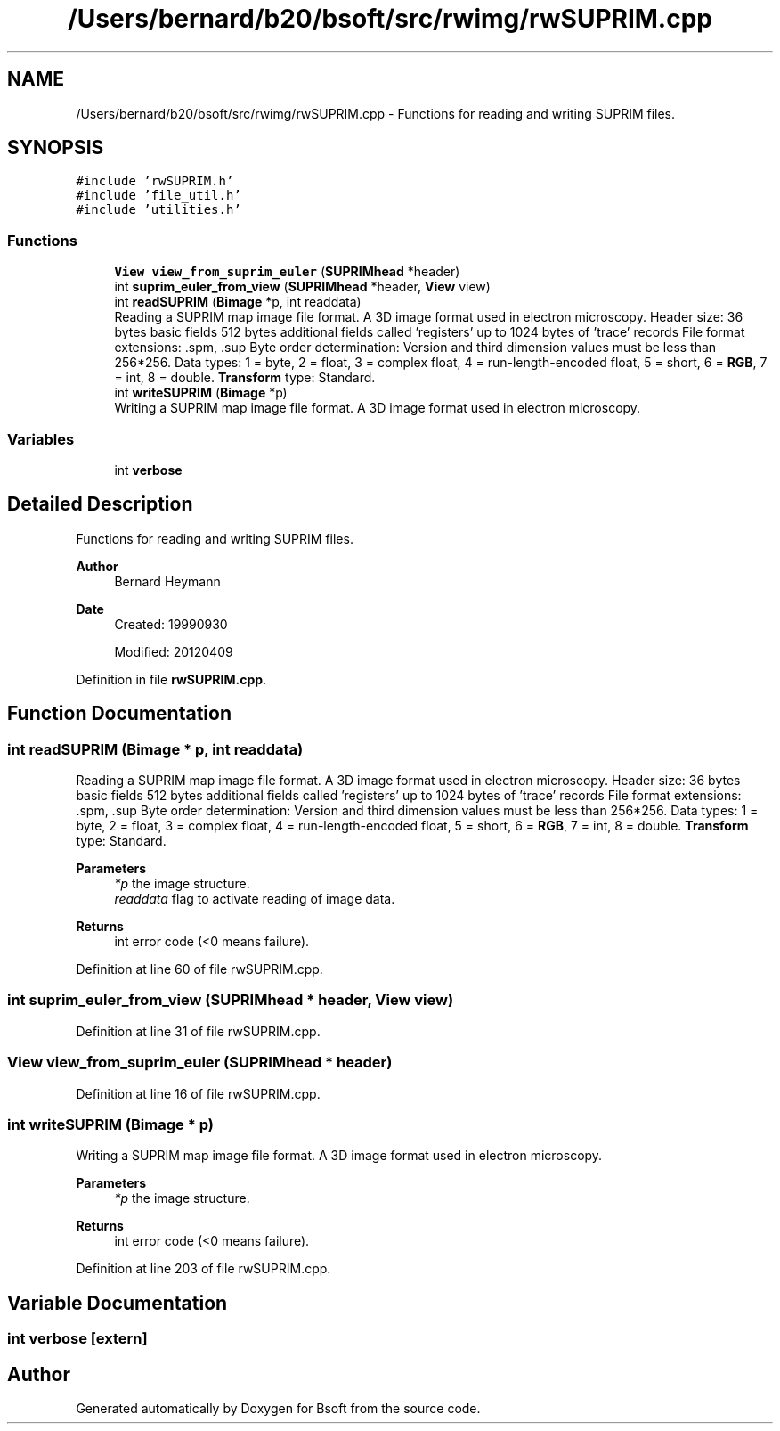 .TH "/Users/bernard/b20/bsoft/src/rwimg/rwSUPRIM.cpp" 3 "Wed Sep 1 2021" "Version 2.1.0" "Bsoft" \" -*- nroff -*-
.ad l
.nh
.SH NAME
/Users/bernard/b20/bsoft/src/rwimg/rwSUPRIM.cpp \- Functions for reading and writing SUPRIM files\&.  

.SH SYNOPSIS
.br
.PP
\fC#include 'rwSUPRIM\&.h'\fP
.br
\fC#include 'file_util\&.h'\fP
.br
\fC#include 'utilities\&.h'\fP
.br

.SS "Functions"

.in +1c
.ti -1c
.RI "\fBView\fP \fBview_from_suprim_euler\fP (\fBSUPRIMhead\fP *header)"
.br
.ti -1c
.RI "int \fBsuprim_euler_from_view\fP (\fBSUPRIMhead\fP *header, \fBView\fP view)"
.br
.ti -1c
.RI "int \fBreadSUPRIM\fP (\fBBimage\fP *p, int readdata)"
.br
.RI "Reading a SUPRIM map image file format\&. A 3D image format used in electron microscopy\&. Header size: 36 bytes basic fields 512 bytes additional fields called 'registers' up to 1024 bytes of 'trace' records File format extensions: \&.spm, \&.sup Byte order determination: Version and third dimension values must be less than 256*256\&. Data types: 1 = byte, 2 = float, 3 = complex float, 4 = run-length-encoded float, 5 = short, 6 = \fBRGB\fP, 7 = int, 8 = double\&. \fBTransform\fP type: Standard\&. "
.ti -1c
.RI "int \fBwriteSUPRIM\fP (\fBBimage\fP *p)"
.br
.RI "Writing a SUPRIM map image file format\&. A 3D image format used in electron microscopy\&. "
.in -1c
.SS "Variables"

.in +1c
.ti -1c
.RI "int \fBverbose\fP"
.br
.in -1c
.SH "Detailed Description"
.PP 
Functions for reading and writing SUPRIM files\&. 


.PP
\fBAuthor\fP
.RS 4
Bernard Heymann 
.RE
.PP
\fBDate\fP
.RS 4
Created: 19990930 
.PP
Modified: 20120409 
.RE
.PP

.PP
Definition in file \fBrwSUPRIM\&.cpp\fP\&.
.SH "Function Documentation"
.PP 
.SS "int readSUPRIM (\fBBimage\fP * p, int readdata)"

.PP
Reading a SUPRIM map image file format\&. A 3D image format used in electron microscopy\&. Header size: 36 bytes basic fields 512 bytes additional fields called 'registers' up to 1024 bytes of 'trace' records File format extensions: \&.spm, \&.sup Byte order determination: Version and third dimension values must be less than 256*256\&. Data types: 1 = byte, 2 = float, 3 = complex float, 4 = run-length-encoded float, 5 = short, 6 = \fBRGB\fP, 7 = int, 8 = double\&. \fBTransform\fP type: Standard\&. 
.PP
\fBParameters\fP
.RS 4
\fI*p\fP the image structure\&. 
.br
\fIreaddata\fP flag to activate reading of image data\&. 
.RE
.PP
\fBReturns\fP
.RS 4
int error code (<0 means failure)\&. 
.RE
.PP

.PP
Definition at line 60 of file rwSUPRIM\&.cpp\&.
.SS "int suprim_euler_from_view (\fBSUPRIMhead\fP * header, \fBView\fP view)"

.PP
Definition at line 31 of file rwSUPRIM\&.cpp\&.
.SS "\fBView\fP view_from_suprim_euler (\fBSUPRIMhead\fP * header)"

.PP
Definition at line 16 of file rwSUPRIM\&.cpp\&.
.SS "int writeSUPRIM (\fBBimage\fP * p)"

.PP
Writing a SUPRIM map image file format\&. A 3D image format used in electron microscopy\&. 
.PP
\fBParameters\fP
.RS 4
\fI*p\fP the image structure\&. 
.RE
.PP
\fBReturns\fP
.RS 4
int error code (<0 means failure)\&. 
.RE
.PP

.PP
Definition at line 203 of file rwSUPRIM\&.cpp\&.
.SH "Variable Documentation"
.PP 
.SS "int verbose\fC [extern]\fP"

.SH "Author"
.PP 
Generated automatically by Doxygen for Bsoft from the source code\&.
